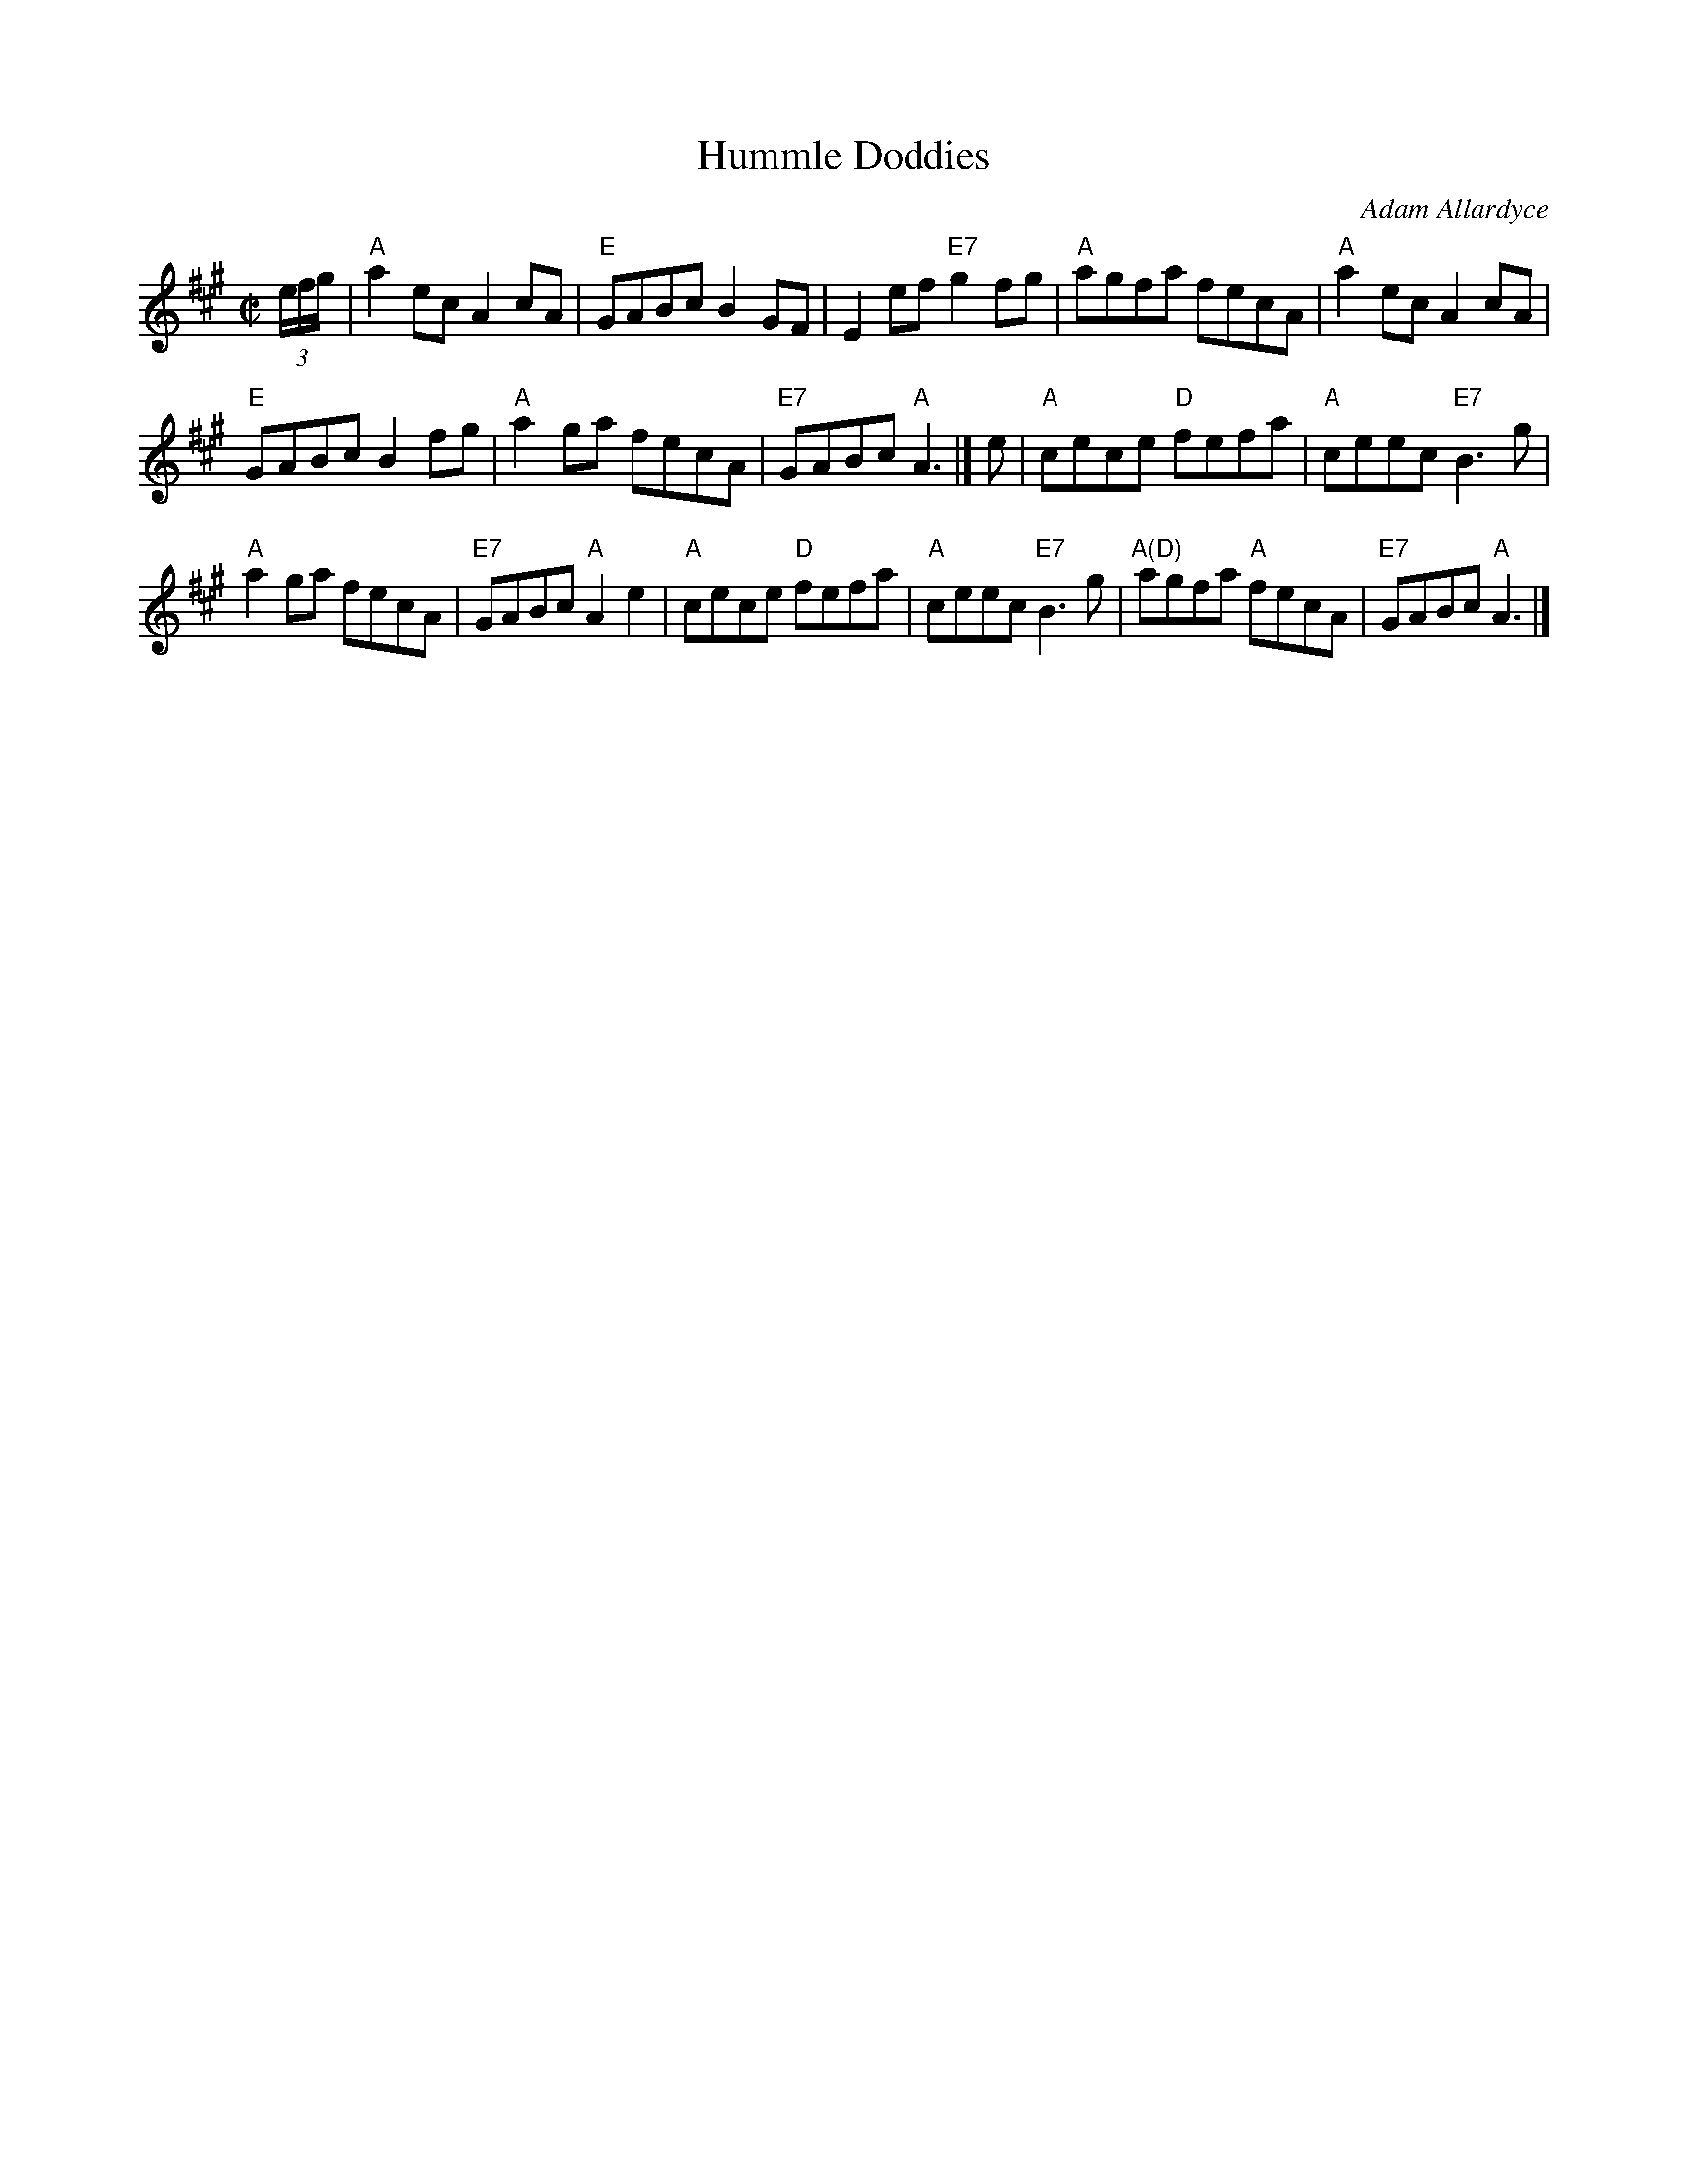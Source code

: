 X: 1
T: Hummle Doddies
C: Adam Allardyce
R: reel
Z: 2018 John Chambers <jc:trillian.mit.edu>
B: RSCDS "Originally Ours"
M: C|
L: 1/8
K: A
(3e/f/g/ |\
"A"a2ec A2cA | "E"GABc B2GF | E2ef "E7"g2fg | "A"agfa fecA | "A"a2ec A2cA |
"E"GABc B2fg | "A"a2ga fecA | "E7"GABc "A"A3 |] e | "A"cece "D"fefa | "A"ceec "E7"B3g |
"A"a2ga fecA | "E7"GABc "A"A2e2 | "A"cece "D"fefa | "A"ceec "E7"B3g | "A(D)"agfa "A"fecA | "E7"GABc "A"A3 |]
